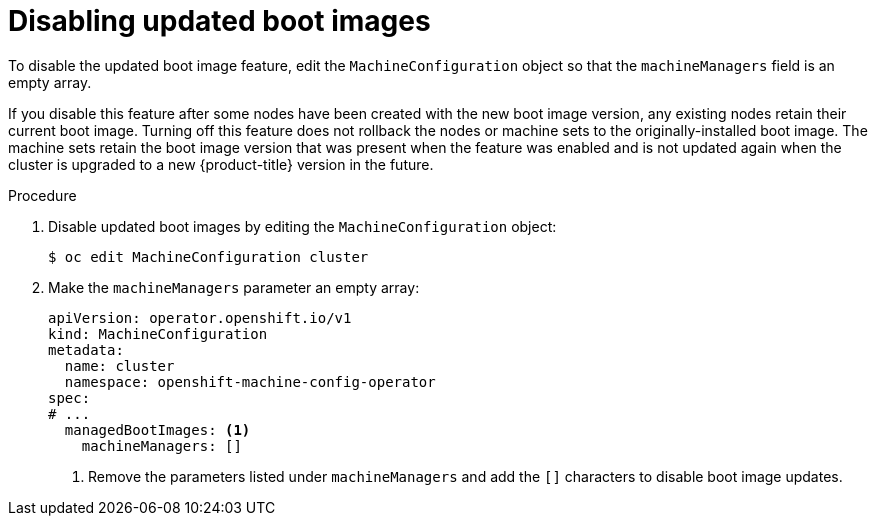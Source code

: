 // Module included in the following assemblies:
//
// * machine_configuration/mco-update-boot-images.adoc
// * nodes/nodes-nodes-managing.adoc

:_mod-docs-content-type: PROCEDURE
[id="mco-update-boot-images-disable_{context}"]
= Disabling updated boot images

To disable the updated boot image feature, edit the `MachineConfiguration` object so that the `machineManagers` field is an empty array.

If you disable this feature after some nodes have been created with the new boot image version, any existing nodes retain their current boot image. Turning off this feature does not rollback the nodes or machine sets to the originally-installed boot image. The machine sets retain the boot image version that was present when the feature was enabled and is not updated again when the cluster is upgraded to a new {product-title} version in the future.

.Procedure

. Disable updated boot images by editing the `MachineConfiguration` object:
+
[source,terminal]
----
$ oc edit MachineConfiguration cluster
----

. Make the `machineManagers` parameter an empty array:
+
[source,yaml]
----
apiVersion: operator.openshift.io/v1
kind: MachineConfiguration
metadata:
  name: cluster
  namespace: openshift-machine-config-operator
spec:
# ...
  managedBootImages: <1>
    machineManagers: []
----
<1> Remove the parameters listed under `machineManagers` and add the `[]` characters to disable boot image updates.
